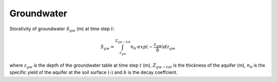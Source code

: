 Groundwater
===========

Storativity of groundwater :math:`S_{gw}` (m) at time step :math:`t`:

.. math::

    S_{gw} =  \int_{z_{gw}}^{Z_{gw-tot}} n_0 \cdot exp (-\frac{z_{gw}}{b})dz_{gw}

where :math:`z_{gw}` is the depth of the groundwater table at time step :math:`t` (m),
:math:`Z_{gw-tot}` is the thickness of the aquifer (m), :math:`n_0` is the
specific yield of the aquifer at the soil surface (-) and :math:`b` is the
decay coeffcient.
